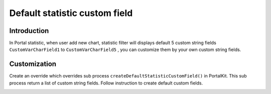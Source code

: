 .. _customization-default-custom-field:

Default statistic custom field
==============================

.. _customization-default-custom-field-introduction:

Introduction
------------

In Portal statistic, when user add new chart, statistic filter will
displays default 5 custom string fields ``CustomVarCharField1`` to
``CustomVarCharField5`` , you can customize them by your own custom
string fields.

|default-custom-field|

.. _customization-default-custom-field-customization:

Customization
-------------

Create an override which overrides sub process
``createDefaultStatisticCustomField()`` in PortalKit. This sub process
return a list of custom string fields. Follow instruction to create
default custom fields.

|custom-field|

.. |custom-field| image:: images/default-statistic-custom-field/custom-field.png
.. |default-custom-field| image:: ../../screenshots/statistic/chart-creation-page.png